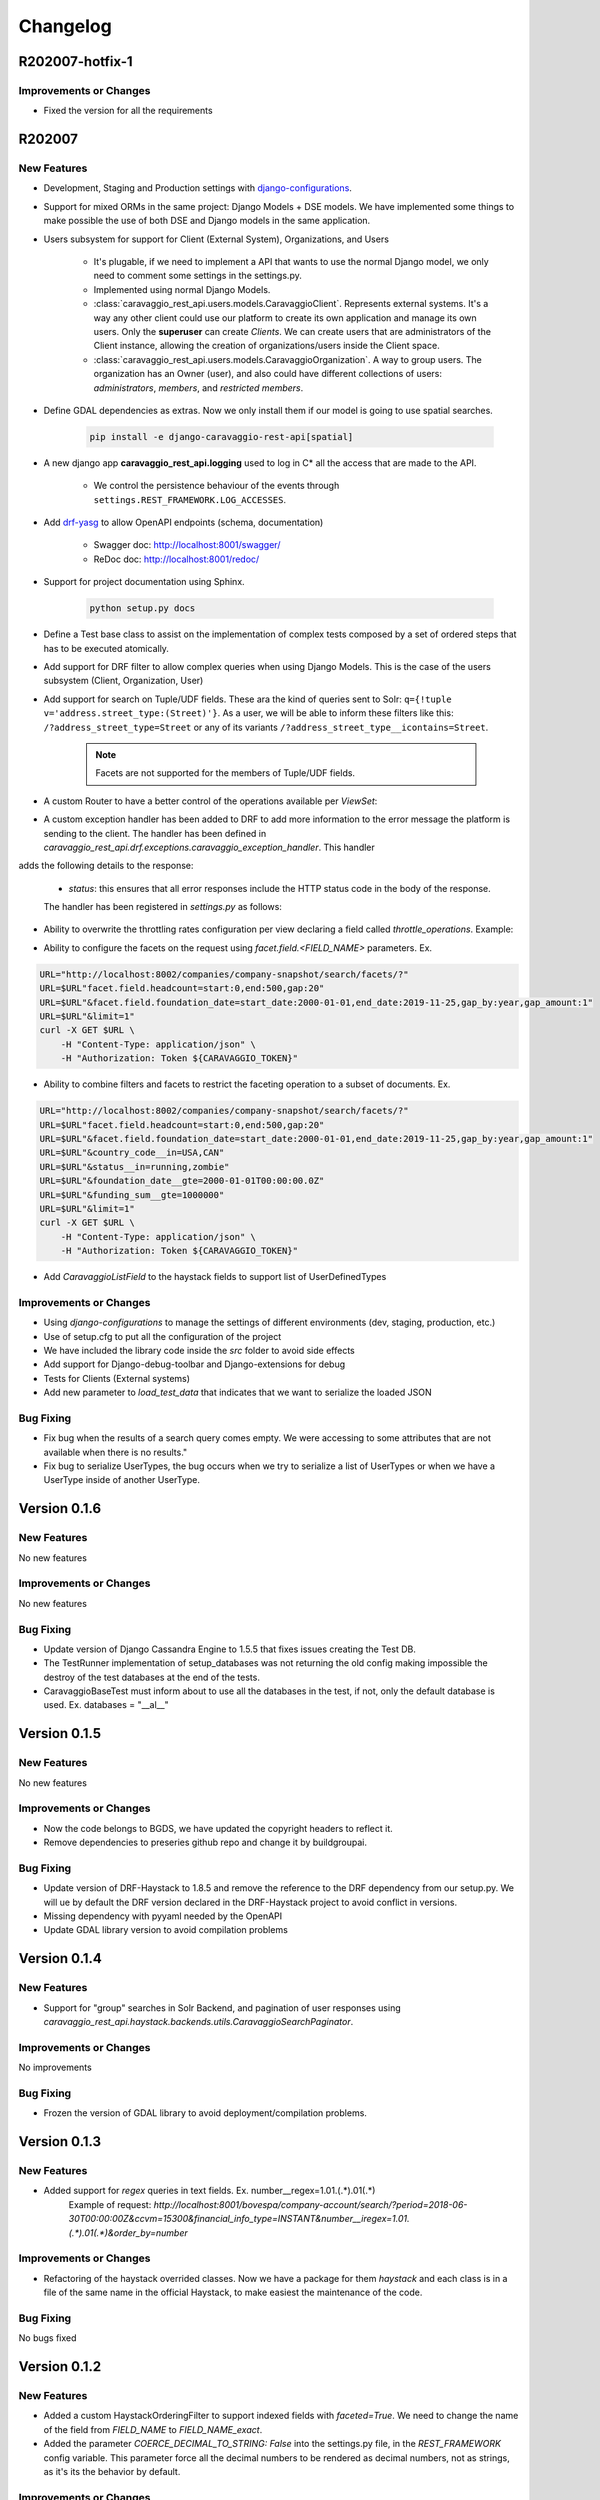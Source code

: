 ##########
Changelog
##########

R202007-hotfix-1
================

Improvements or Changes
***********************

- Fixed the version for all the requirements

R202007
=======

New Features
************

- Development, Staging and Production settings with `django-configurations <https://django-configurations.readthedocs.org>`_.


- Support for mixed ORMs in the same project: Django Models + DSE models. We have implemented some things to make possible the use of both DSE and Django models in the same application.


- Users subsystem for support for Client (External System), Organizations, and Users

    - It's plugable, if we need to implement a API that wants to use the normal Django model, we only need to comment some settings in the settings.py.

    - Implemented using normal Django Models.

    - :class:`caravaggio_rest_api.users.models.CaravaggioClient`. Represents external systems. It's a way any other client could use our platform to create its own application and manage its own users. Only the **superuser** can create *Clients*. We can create users that are administrators of the Client instance, allowing the creation of organizations/users inside the Client space.

    - :class:`caravaggio_rest_api.users.models.CaravaggioOrganization`.  A way to group users. The organization has an Owner (user), and also could have different collections of users: *administrators*, *members*, and *restricted members*.


- Define GDAL dependencies as extras. Now we only install them if our model is going to use spatial searches.

    .. code-block:: shell

        pip install -e django-caravaggio-rest-api[spatial]


- A new django app **caravaggio_rest_api.logging** used to log in C* all the access that are made to the API.

    - We control the persistence behaviour of the events through ``settings.REST_FRAMEWORK.LOG_ACCESSES``.

- Add `drf-yasg <https://github.com/axnsan12/drf-yasg>`_ to allow OpenAPI endpoints (schema, documentation)

   - Swagger doc: http://localhost:8001/swagger/
   - ReDoc doc: http://localhost:8001/redoc/

- Support for project documentation using Sphinx.

    .. code-block:: shell

        python setup.py docs


- Define a Test base class to assist on the implementation of complex tests composed by a set of ordered steps that has to be executed atomically.

.. code-block:: python
   :linenos:

    class GetAllClientTest(CaravaggioBaseTest):

        @classmethod
        def setUpTestData(cls):
            super().setUpTestData()
            blah blah

        def step1_create_clients(self):
            blah blah

        def step2_get_clients(self):
            blah blah

        def step3_search_name(self):
            blah blah


- Add support for DRF filter to allow complex queries when using Django Models. This is the case of the users subsystem (Client, Organization, User)


- Add support for search on Tuple/UDF fields. These ara the kind of queries sent to Solr: ``q={!tuple v='address.street_type:(Street)'}``. As a user, we will be able to inform these filters like this: ``/?address_street_type=Street`` or any of its variants ``/?address_street_type__icontains=Street``.

    .. note::

        Facets are not supported for the members of Tuple/UDF fields.


.. code-block:: python
   :linenos:

	# Our Tuple/UDF model (Address)
	class Address(UserType):
	    """
	    A User Defined type for model an Address, a unit value to be consolidated
	    """
	    __type_name__ = "address"

	    street_type = columns.Text()
	    street_name = columns.Text()
	    ...

	# Our main model class with a reference to the UDF class (Company)
	class Company(CustomDjangoCassandraModel):
	    """
	    A public traded company
	    """
	    __table_name__ = "company"

	    # A unique identifier of the entity
	    _id = columns.UUID(partition_key=True, default=uuid.uuid4)


	    # The name of the company
	    name = columns.Text(required=True)

	    ...

	    # Address of the headquarters of the company
	    address = UserDefinedType(Address)
		...


	# Now we can define the search index
	class CompanyIndex(BaseSearchIndex, indexes.Indexable):

	    _id = indexes.CharField(
	        model_attr="_id")

	    name = indexes.CharField(
	        model_attr="name")

	    ...

        # Address UDT fields
	    address_street_type = indexes.CharField(
	        model_attr="address.street_type")
	    address_street_name = indexes.CharField(
	        model_attr="address.street_name")
	    address_street_number = \
	        indexes.IntegerField(model_attr="address.street_number")
	    address_state = indexes.CharField(
	        model_attr="address.state", faceted=True)
	    address_region = indexes.CharField(
	        model_attr="address.region", faceted=True)
	    address_city = indexes.CharField(
	        model_attr="address.city", faceted=True)
	    address_country_code = indexes.CharField(
	        model_attr="address.country_code", faceted=True)
	    address_zipcode = indexes.CharField(
	        model_attr="address.zipcode", faceted=True)
	    ...

	# Now it's time to define the DRF Serializer class for the Address class (UDT/Tuple)
	class AddressSerializer(dse_serializers.UserTypeSerializer):

	    street_type = serializers.CharField(required=False, max_length=10)
    	street_name = serializers.CharField(required=False, max_length=150)
    	...

	# And the main Company serializer class
	class CompanySearchSerializerV1(CustomHaystackSerializer, BaseCachedSerializerMixin):

	    """
	    A Fast Searcher (Solr) version of the original Business Object API View
	    """
	    address = AddressSerializer()
	    ...

	    score = fields.FloatField(required=False)
	    ...

	    class Meta(CustomHaystackSerializer.Meta):
	        model = Company

	        index_classes = [CompanyIndex]

	        fields = [
	            "_id",
	            "name", ...,
	            "address_street_type", "address_street_name",
	            ...,
	            "text", "score"
	        ]

    # And the last piece, the ViewSet that process the user requests to the API.

	class CompanySearchViewSet(CaravaggioHaystackFacetSearchViewSet):

	    index_models = [Company]

	    serializer_class = CompanySearchSerializer

	    results_serializer_class = CompanySerializer

	    ordering_fields = ("_id",
	                       "created_at", "updated_at", "foundation_date",
	                       "country_code", "stock_symbol")


- A custom Router to have a better control of the operations available per `ViewSet`:

.. code-block:: python
   :linenos:

   from django.conf import settings
   from django.conf.urls import url, include

   from caravaggio_rest_api.example.company.api.views import CompanyViewSet, CompanySearchViewSet, CompanyGEOSearchViewSet
   from caravaggio_rest_api.drf.routers import CaravaggioRouter

   # API v1 Router. Provide an easy way of automatically determining the URL conf.

   api_SEARCH_COMPANY = CaravaggioRouter(actions=["list"])

   if settings.DSE_SUPPORT:
       api_SEARCH_COMPANY.register(
           r'company/search',
           CompanySearchViewSet,
           base_name="company-search")

       api_SEARCH_COMPANY.register(
           r'company/geosearch',
           CompanyGEOSearchViewSet,
           base_name="company-geosearch")

   api_COMPANY = CaravaggioRouter()

   api_COMPANY.register(r'company',
                        CompanyViewSet, base_name="company")

   urlpatterns = [
       # Company API version
       url(r'^',
           include(api_SEARCH_COMPANY.urls + api_COMPANY.urls),
           name="company-api"),
   ]


- A custom exception handler has been added to DRF to add more information to the error message the platform is sending to the client. The handler has been defined in `caravaggio_rest_api.drf.exceptions.caravaggio_exception_handler`. This handler
adds the following details to the response:

    - `status`: this ensures that all error responses include the HTTP status code in the body of the response.

    The handler has been registered in `settings.py` as follows:

.. code-block:: python
   :linenos:

   REST_FRAMEWORK = {
       'EXCEPTION_HANDLER':
            'caravaggio_rest_api.drf.exceptions.caravaggio_exception_handler'
   }

- Ability to overwrite the throttling rates configuration per view declaring a field called `throttle_operations`. Example:

.. code-block:: python
   :linenos:

   class CompanySnapshotSearchViewSet(CaravaggioHaystackFacetSearchViewSet):

   throttle_operations = {
      'list': '10/minute'
   }

- Ability to configure the facets on the request using `facet.field.<FIELD_NAME>` parameters. Ex.

.. code-block:: shell

   URL="http://localhost:8002/companies/company-snapshot/search/facets/?"
   URL=$URL"facet.field.headcount=start:0,end:500,gap:20"
   URL=$URL"&facet.field.foundation_date=start_date:2000-01-01,end_date:2019-11-25,gap_by:year,gap_amount:1"
   URL=$URL"&limit=1"
   curl -X GET $URL \
       -H "Content-Type: application/json" \
       -H "Authorization: Token ${CARAVAGGIO_TOKEN}"

- Ability to combine filters and facets to restrict the faceting operation to a subset of documents. Ex.

.. code-block:: shell

   URL="http://localhost:8002/companies/company-snapshot/search/facets/?"
   URL=$URL"facet.field.headcount=start:0,end:500,gap:20"
   URL=$URL"&facet.field.foundation_date=start_date:2000-01-01,end_date:2019-11-25,gap_by:year,gap_amount:1"
   URL=$URL"&country_code__in=USA,CAN"
   URL=$URL"&status__in=running,zombie"
   URL=$URL"&foundation_date__gte=2000-01-01T00:00:00.0Z"
   URL=$URL"&funding_sum__gte=1000000"
   URL=$URL"&limit=1"
   curl -X GET $URL \
       -H "Content-Type: application/json" \
       -H "Authorization: Token ${CARAVAGGIO_TOKEN}"

- Add `CaravaggioListField` to the haystack fields to support list of UserDefinedTypes

Improvements or Changes
***********************

- Using `django-configurations` to manage the settings of different environments (dev, staging, production, etc.)

- Use of setup.cfg to put all the configuration of the project

- We have included the library code inside the `src` folder to avoid side effects

- Add support for Django-debug-toolbar and Django-extensions for debug

- Tests for Clients (External systems)

- Add new parameter to `load_test_data` that indicates that we want to serialize the loaded JSON


Bug Fixing
**********

- Fix bug when the results of a search query comes empty. We were accessing to some attributes that are not available when there is no results."
- Fix bug to serialize UserTypes, the bug occurs when we try to serialize a list of UserTypes or when we have a UserType inside of another UserType.



Version 0.1.6
=============

New Features
************

No new features

Improvements or Changes
***********************

No new features

Bug Fixing
**********

- Update version of Django Cassandra Engine to 1.5.5 that fixes issues creating the Test DB.
- The TestRunner implementation of setup_databases was not returning the old config making impossible the destroy of the test databases at the end of the tests.
- CaravaggioBaseTest must inform about to use all the databases in the test, if not, only the default database is used. Ex. databases = "\_\_al\_\_"




Version 0.1.5
=============

New Features
************

No new features

Improvements or Changes
***********************

- Now the code belongs to BGDS, we have updated the copyright headers to reflect it.
- Remove dependencies to preseries github repo and change it by buildgroupai.

Bug Fixing
**********

- Update version of DRF-Haystack to 1.8.5 and remove the reference to the DRF dependency from our setup.py. We will ue by default the DRF version declared in the DRF-Haystack project to avoid conflict in versions.
- Missing dependency with pyyaml needed by the OpenAPI
- Update GDAL library version to avoid compilation problems



Version 0.1.4
=============

New Features
************

- Support for "group" searches in Solr Backend, and pagination of user responses using *caravaggio_rest_api.haystack.backends.utils.CaravaggioSearchPaginator*.


Improvements or Changes
***********************

No improvements

Bug Fixing
**********

- Frozen the version of GDAL library to avoid deployment/compilation problems.




Version 0.1.3
=============

New Features
************

- Added support for `regex` queries in text fields. Ex. number__regex=1.01.(.*).01(.*)
   Example of request: `http://localhost:8001/bovespa/company-account/search/?period=2018-06-30T00:00:00Z&ccvm=15300&financial_info_type=INSTANT&number__iregex=1.01.(.*).01(.*)&order_by=number`

Improvements or Changes
***********************

- Refactoring of the haystack overrided classes. Now we have a package for them `haystack` and each class is in a file of the same name in the official Haystack, to make easiest the maintenance of the code.

Bug Fixing
**********

No bugs fixed


Version 0.1.2
=============

New Features
************

- Added a custom HaystackOrderingFilter to support indexed fields with `faceted=True`. We need to change the name of the field from `FIELD_NAME` to `FIELD_NAME_exact`.
- Added the parameter `COERCE_DECIMAL_TO_STRING: False` into the settings.py file, in the `REST_FRAMEWORK` config variable. This parameter force all the decimal numbers to be rendered as decimal numbers, not as strings, as it's its the behavior by default.

Improvements or Changes
***********************

- A new DSE `Decimal` column has been added to the framework. It's a simple version of the original columns.Decimal that defines two more arguments in the constructor: `max_digits` and `decimal_places`. Two fields needed by the DRF DecimalField serializer in order to serialize/deserialize at each request. The column do not use these new arguments internally.
- Refactoring of some files. A new `dse` and `drf_haystack` packages with all its artifacts have been added.
- The included example have been adapted to the new changes

Bug Fixing
**********

No bugs fixed



Version 0.1.1
=============

New Features
************

- A new DRF serializer field `CurrentUserNameDefault` added to allow inject the name of the current logged user as a default value.
- A new class `CaravaggioSearchPaginator` has been added to allow direct queries to **Solr** paginating the results using a native **Solr Cursor**.
- A new argument added to the `sync_indexes` management command (**--model**) to generate only the search index of the informed model class (full qualifier name is required, ex. `caravaggio_rest_api.example.models.Company`)
- Added a complete example of use of Caravaggio:
    - __a complete C* model__, with fields of type `UserType`, `Maps`, `Lists`, etc., and with `Django callbacks`.
    - __a complete search index__, with a declared field of type `LocationField` (named `coordinates`), with facets declared,  ranges declared for dates, indexing of lists and maps, and text field support for text search on all the textual fields.
    - __a REST endpoints__ for the API, one direct object access (C*) , a **Solr** search endpoint with facets supports, and a **Solr Spatial** Search endpoint with support for spatial searches.
     - __a complete Test Suite__ to test the previous code and to show how to test the code in a production project.
- Caravaggio is now fully functional. We added all the required files to run the application. We can start the server (runserver) and tests the library through the new added example.

Improvements or Changes
***********************

- Improved the method "load_test_data" in the base tests class `CaravaggioBaseTest`. Now we are injecting a fake request with the currently logged in user set (ApiClient) to allow the proper operation of the serializer field `CurrentUserNameDefault`.

Bug Fixing
**********

No bugs fixed

